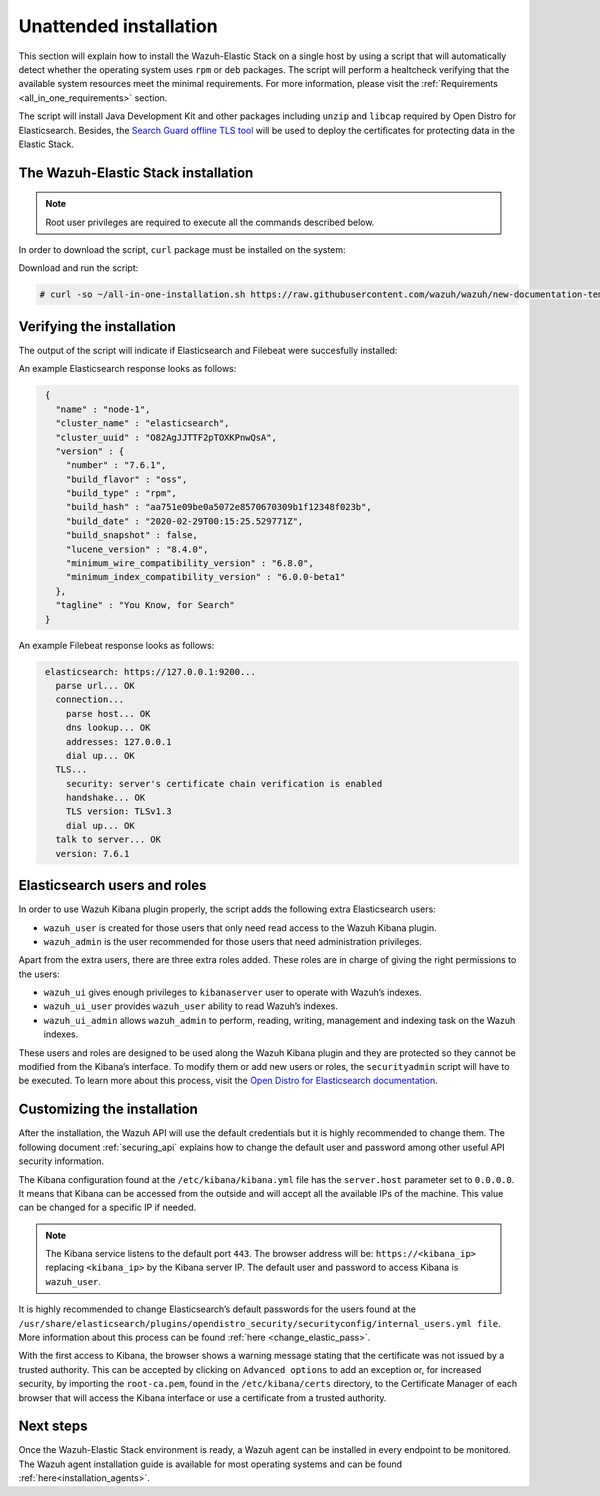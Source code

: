 .. Copyright (C) 2020 Wazuh, Inc.

Unattended installation
=======================

This section will explain how to install the Wazuh-Elastic Stack on a single host by using a script that will automatically detect whether the operating system uses ``rpm`` or ``deb`` packages.
The script will perform a healtcheck verifying that the available system resources meet the minimal requirements. For more information, please visit the :ref:`Requirements <all_in_one_requirements>` section.

The script will install Java Development Kit and other packages including ``unzip`` and ``libcap`` required by Open Distro for Elasticsearch. Besides, the `Search Guard offline TLS tool <https://docs.search-guard.com/latest/offline-tls-tool>`_ will be used to deploy the certificates for protecting data in the Elastic Stack.

The Wazuh-Elastic Stack installation
------------------------------------

.. note:: Root user privileges are required to execute all the commands described below.

In order to download the script, ``curl`` package must be installed on the system:

.. tabs::

  .. group-tab:: Yum

    .. code-block:: console

        # yum install curl


  .. group-tab:: APT

    .. code-block:: console

        # apt install curl

Download and run the script:

.. code-block:: console

    # curl -so ~/all-in-one-installation.sh https://raw.githubusercontent.com/wazuh/wazuh/new-documentation-templates/extensions/unattended-installation/all-in-one-installation.sh && bash ~/all-in-one-installation.sh

Verifying the installation
--------------------------

The output of the script will indicate if Elasticsearch and Filebeat were succesfully installed:

An example Elasticsearch response looks as follows:

.. code-block:: none
             :class: output

              {
                "name" : "node-1",
                "cluster_name" : "elasticsearch",
                "cluster_uuid" : "O82AgJJTTF2pTOXKPnwQsA",
                "version" : {
                  "number" : "7.6.1",
                  "build_flavor" : "oss",
                  "build_type" : "rpm",
                  "build_hash" : "aa751e09be0a5072e8570670309b1f12348f023b",
                  "build_date" : "2020-02-29T00:15:25.529771Z",
                  "build_snapshot" : false,
                  "lucene_version" : "8.4.0",
                  "minimum_wire_compatibility_version" : "6.8.0",
                  "minimum_index_compatibility_version" : "6.0.0-beta1"
                },
                "tagline" : "You Know, for Search"
              }

An example Filebeat response looks as follows:

.. code-block:: none
             :class: output

              elasticsearch: https://127.0.0.1:9200...
                parse url... OK
                connection...
                  parse host... OK
                  dns lookup... OK
                  addresses: 127.0.0.1
                  dial up... OK
                TLS...
                  security: server's certificate chain verification is enabled
                  handshake... OK
                  TLS version: TLSv1.3
                  dial up... OK
                talk to server... OK
                version: 7.6.1

Elasticsearch users and roles
-----------------------------

In order to use Wazuh Kibana plugin properly, the script adds the following extra Elasticsearch users:

- ``wazuh_user`` is created for those users that only need read access to the Wazuh Kibana plugin.

- ``wazuh_admin`` is the user recommended for those users that need administration privileges.

Apart from the extra users, there are three extra roles added. These roles are in charge of giving the right permissions to the users:

- ``wazuh_ui`` gives enough privileges to ``kibanaserver`` user to operate with Wazuh’s indexes.

- ``wazuh_ui_user`` provides ``wazuh_user`` ability to read Wazuh’s indexes.

- ``wazuh_ui_admin`` allows ``wazuh_admin`` to perform, reading, writing, management and indexing task on the Wazuh indexes.

These users and roles are designed to be used along the Wazuh Kibana plugin and they are protected so they cannot be modified from the Kibana’s interface. To modify them or add new users or roles, the ``securityadmin`` script will have to be executed. To learn more about this process, visit the `Open Distro for Elasticsearch documentation <https://opendistro.github.io/for-elasticsearch-docs/docs/security-access-control/users-roles/>`_.

Customizing the installation
----------------------------

After the installation, the Wazuh API will use the default credentials but it is highly recommended to change them. The following document :ref:`securing_api` explains how to change the default user and password among other useful API security information.

The Kibana configuration found at the ``/etc/kibana/kibana.yml`` file has the ``server.host`` parameter set to ``0.0.0.0``. It means that Kibana can be accessed from the outside and will accept all the available IPs of the machine.  This value can be changed for a specific IP if needed.

.. note:: The Kibana service listens to the default port ``443``. The browser address will be: ``https://<kibana_ip>`` replacing ``<kibana_ip>`` by the Kibana server IP. The default user and password to access Kibana is ``wazuh_user``.

It is highly recommended to change Elasticsearch’s default passwords for the users found at the ``/usr/share/elasticsearch/plugins/opendistro_security/securityconfig/internal_users.yml file``. More information about this process can be found :ref:`here <change_elastic_pass>`.

With the first access to Kibana, the browser shows a warning message stating that the certificate was not issued by a trusted authority. This can be accepted by clicking on ``Advanced options`` to add an exception or, for increased security, by importing the ``root-ca.pem``, found in the ``/etc/kibana/certs`` directory, to the Certificate Manager of each browser that will access the Kibana interface or use a certificate from a trusted authority.

Next steps
----------

Once the Wazuh-Elastic Stack environment is ready, a Wazuh agent can be installed in every endpoint to be monitored. The Wazuh agent installation guide is available for most operating systems and can be found :ref:`here<installation_agents>`.
